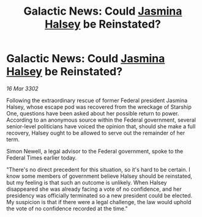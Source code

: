 :PROPERTIES:
:ID:       b5defcdb-6fe6-4815-9023-e586a26d6074
:END:
#+title: Galactic News: Could [[id:a9ccf59f-436e-44df-b041-5020285925f8][Jasmina Halsey]] be Reinstated?
#+filetags: :3302:galnet:

* Galactic News: Could [[id:a9ccf59f-436e-44df-b041-5020285925f8][Jasmina Halsey]] be Reinstated?

/16 Mar 3302/

Following the extraordinary rescue of former Federal president Jasmina Halsey, whose escape pod was recovered from the wreckage of Starship One, questions have been asked about her possible return to power. According to an anonymous source within the Federal government, several senior-level politicians have voiced the opinion that, should she make a full recovery, Halsey ought to be allowed to serve out the remainder of her term. 

Simon Newell, a legal advisor to the Federal government, spoke to the Federal Times earlier today. 

 "There's no direct precedent for this situation, so it's hard to be certain. I know some members of government believe Halsey should be reinstated, but my feeling is that such an outcome is unlikely. When Halsey disappeared she was already facing a vote of no confidence, and her presidency was officially terminated so a new president could be elected. My suspicion is that if there were a legal challenge, the law would uphold the vote of no confidence recorded at the time."
 

